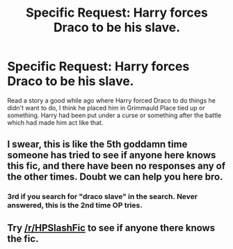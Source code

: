 #+TITLE: Specific Request: Harry forces Draco to be his slave.

* Specific Request: Harry forces Draco to be his slave.
:PROPERTIES:
:Author: SnarkyAndProud
:Score: 0
:DateUnix: 1505366797.0
:DateShort: 2017-Sep-14
:FlairText: Fic Search
:END:
Read a story a good while ago where Harry forced Draco to do things he didn't want to do, I think he placed him in Grimmauld Place tied up or something. Harry had been put under a curse or something after the battle which had made him act like that.


** I swear, this is like the 5th goddamn time someone has tried to see if anyone here knows this fic, and there have been no responses any of the other times. Doubt we can help you here bro.
:PROPERTIES:
:Author: yarglethatblargle
:Score: 10
:DateUnix: 1505368814.0
:DateShort: 2017-Sep-14
:END:

*** 3rd if you search for "draco slave" in the search. Never answered, this is the 2nd time OP tries.
:PROPERTIES:
:Author: fflai
:Score: 3
:DateUnix: 1505395676.0
:DateShort: 2017-Sep-14
:END:


** Try [[/r/HPSlashFic]] to see if anyone there knows the fic.
:PROPERTIES:
:Author: rosep121212
:Score: 1
:DateUnix: 1505431724.0
:DateShort: 2017-Sep-15
:END:
